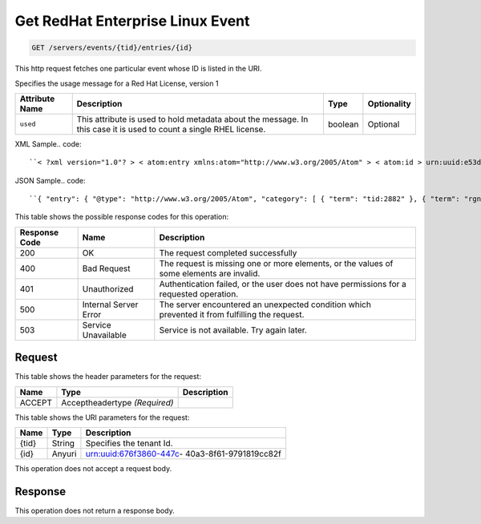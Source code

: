 
.. THIS OUTPUT IS GENERATED FROM THE WADL. DO NOT EDIT.

.. _get-get-redhat-enterprise-linux-event-servers-events-tid-entries-id:

Get RedHat Enterprise Linux Event
^^^^^^^^^^^^^^^^^^^^^^^^^^^^^^^^^^^^^^^^^^^^^^^^^^^^^^^^^^^^^^^^^^^^^^^^^^^^^^^^

.. code::

    GET /servers/events/{tid}/entries/{id}

This http request fetches one particular event whose ID is listed in the URI.

Specifies the usage message for a Red Hat License, version 1


+-------------------+-------------------+-------------------+------------------+
|Attribute Name     |Description        |Type               |Optionality       |
+===================+===================+===================+==================+
|``used``           |This attribute is  |boolean            |Optional          |
|                   |used to hold       |                   |                  |
|                   |metadata about the |                   |                  |
|                   |message. In this   |                   |                  |
|                   |case it is used to |                   |                  |
|                   |count a single     |                   |                  |
|                   |RHEL license.      |                   |                  |
+-------------------+-------------------+-------------------+------------------+
XML Sample.. code::

``< ?xml version="1.0"? > < atom:entry xmlns:atom="http://www.w3.org/2005/Atom" > < atom:id > urn:uuid:e53d007a-fc23-11e1-975c-cfa6b29bb814 < /atom:id > < atom:category term="tid:2882"/ > < atom:category term="rgn:DFW"/ > < atom:category term="dc:DFW1"/ > < atom:category term="rid:56"/ > < atom:category term="rhel.RHEL.usage"/ > < atom:category term="type:rhel.RHEL.usage"/ > < atom:title type="text" > RHEL < /atom:title > < atom:content type="application/xml" > < event xmlns="http://docs.rackspace.com/core/event" xmlns:rh="http://docs.rackspace.com/event/RHEL" dataCenter="DFW1" endTime="2012-09-16T11:51:11Z" environment="PROD" id="e53d007a-fc23-11e1-975c-cfa6b29bb814" region="DFW" resourceId="56" startTime="2012-09-15T11:51:11Z" tenantId="2882" type="USAGE" version="1" > < rh:product serviceCode="RHEL" used="true" version="1"/ > < /event > < /atom:content > < atom:link href="https://ord.feeds.api.rackspacecloud.com/nova/events/entries/urn:uuid:e53d007a-fc23-11e1-975c-cfa6b29bb814" rel="self"/ > < atom:updated > 2013-02-27T15:57:59.292Z < /atom:updated > < atom:published > 2013-02-27T15:57:59.292Z < /atom:published > < /atom:entry >`` 




JSON Sample.. code::

``{ "entry": { "@type": "http://www.w3.org/2005/Atom", "category": [ { "term": "tid:2882" }, { "term": "rgn:DFW" }, { "term": "dc:DFW1" }, { "term": "rid:56" }, { "term": "rhel.RHEL.usage" }, { "term": "type:rhel.RHEL.usage" } ], "content": { "event": { "@type": "http://docs.rackspace.com/core/event", "dataCenter": "DFW1", "endTime": "2012-09-16T11:51:11Z", "environment": "PROD", "id": "e53d007a-fc23-11e1-975c-cfa6b29bb814", "product": { "@type": "http://docs.rackspace.com/event/RHEL", "serviceCode": "RHEL", "used": true, "version": "1" }, "region": "DFW", "resourceId": "56", "startTime": "2012-09-15T11:51:11Z", "tenantId": "2882", "type": "USAGE", "version": "1" } }, "id": "urn:uuid:e53d007a-fc23-11e1-975c-cfa6b29bb814", "link": [ { "href": "https://ord.feeds.api.rackspacecloud.com/nova/events/entries/urn:uuid:e53d007a-fc23-11e1-975c-cfa6b29bb814", "rel": "self" } ], "published": "2013-02-27T15:57:59.292Z", "title": { "@text": "RHEL", "type": "text" }, "updated": "2013-02-27T15:57:59.292Z" } }`` 






This table shows the possible response codes for this operation:


+--------------------------+-------------------------+-------------------------+
|Response Code             |Name                     |Description              |
+==========================+=========================+=========================+
|200                       |OK                       |The request completed    |
|                          |                         |successfully             |
+--------------------------+-------------------------+-------------------------+
|400                       |Bad Request              |The request is missing   |
|                          |                         |one or more elements, or |
|                          |                         |the values of some       |
|                          |                         |elements are invalid.    |
+--------------------------+-------------------------+-------------------------+
|401                       |Unauthorized             |Authentication failed,   |
|                          |                         |or the user does not     |
|                          |                         |have permissions for a   |
|                          |                         |requested operation.     |
+--------------------------+-------------------------+-------------------------+
|500                       |Internal Server Error    |The server encountered   |
|                          |                         |an unexpected condition  |
|                          |                         |which prevented it from  |
|                          |                         |fulfilling the request.  |
+--------------------------+-------------------------+-------------------------+
|503                       |Service Unavailable      |Service is not           |
|                          |                         |available. Try again     |
|                          |                         |later.                   |
+--------------------------+-------------------------+-------------------------+


Request
""""""""""""""""


This table shows the header parameters for the request:

+--------------------------+-------------------------+-------------------------+
|Name                      |Type                     |Description              |
+==========================+=========================+=========================+
|ACCEPT                    |Acceptheadertype         |                         |
|                          |*(Required)*             |                         |
+--------------------------+-------------------------+-------------------------+




This table shows the URI parameters for the request:

+--------------------------+-------------------------+-------------------------+
|Name                      |Type                     |Description              |
+==========================+=========================+=========================+
|{tid}                     |String                   |Specifies the tenant Id. |
+--------------------------+-------------------------+-------------------------+
|{id}                      |Anyuri                   |urn:uuid:676f3860-447c-  |
|                          |                         |40a3-8f61-9791819cc82f   |
+--------------------------+-------------------------+-------------------------+





This operation does not accept a request body.




Response
""""""""""""""""






This operation does not return a response body.




